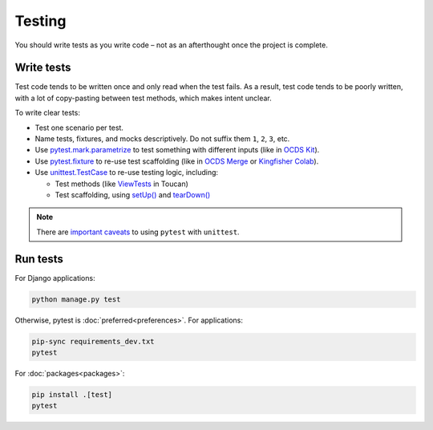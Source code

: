 Testing
=======

You should write tests as you write code – not as an afterthought once the project is complete.

.. seealso::

   :ref:`File naming and directory layout<layout-tests>` for tests

Write tests
-----------

Test code tends to be written once and only read when the test fails. As a result, test code tends to be poorly written, with a lot of copy-pasting between test methods, which makes intent unclear.

To write clear tests:

-  Test one scenario per test.
-  Name tests, fixtures, and mocks descriptively. Do not suffix them ``1``, ``2``, ``3``, etc.
-  Use `pytest.mark.parametrize <https://docs.pytest.org/en/stable/parametrize.html>`__ to test something with different inputs (like in `OCDS Kit <https://github.com/open-contracting/ocdskit/blob/main/tests/test_util.py>`__).
-  Use `pytest.fixture <https://docs.pytest.org/en/stable/fixture.html>`__ to re-use test scaffolding (like in `OCDS Merge <https://github.com/open-contracting/ocds-merge/blob/main/tests/conftest.py>`__ or `Kingfisher Colab <https://github.com/open-contracting/kingfisher-colab/blob/main/tests/conftest.py>`__).
-  Use `unittest.TestCase <https://docs.python.org/3/library/unittest.html#unittest.TestCase>`__ to re-use testing logic, including:

   -  Test methods (like `ViewTests <https://github.com/open-contracting/toucan/blob/main/tests/__init__.py>`__ in Toucan)
   -  Test scaffolding, using `setUp() <https://docs.python.org/3/library/unittest.html#unittest.TestCase.setUp>`__ and `tearDown() <https://docs.python.org/3/library/unittest.html#unittest.TestCase.tearDown>`__

.. note::

   There are `important caveats <https://docs.pytest.org/en/stable/unittest.html>`__ to using ``pytest`` with ``unittest``.

.. _automated-testing:

Run tests
---------

For Django applications:

.. code-block:: shell

   python manage.py test

Otherwise, pytest is :doc:`preferred<preferences>`. For applications:

.. code-block:: shell

   pip-sync requirements_dev.txt
   pytest

For :doc:`packages<packages>`:

.. code-block:: shell

   pip install .[test]
   pytest
